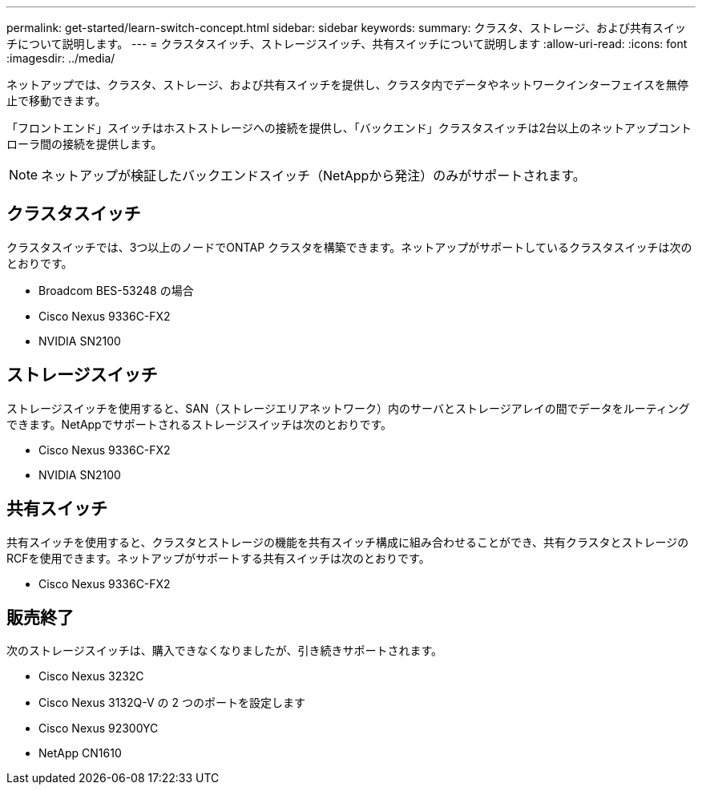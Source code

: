 ---
permalink: get-started/learn-switch-concept.html 
sidebar: sidebar 
keywords:  
summary: クラスタ、ストレージ、および共有スイッチについて説明します。 
---
= クラスタスイッチ、ストレージスイッチ、共有スイッチについて説明します
:allow-uri-read: 
:icons: font
:imagesdir: ../media/


[role="lead"]
ネットアップでは、クラスタ、ストレージ、および共有スイッチを提供し、クラスタ内でデータやネットワークインターフェイスを無停止で移動できます。

「フロントエンド」スイッチはホストストレージへの接続を提供し、「バックエンド」クラスタスイッチは2台以上のネットアップコントローラ間の接続を提供します。


NOTE: ネットアップが検証したバックエンドスイッチ（NetAppから発注）のみがサポートされます。



== クラスタスイッチ

クラスタスイッチでは、3つ以上のノードでONTAP クラスタを構築できます。ネットアップがサポートしているクラスタスイッチは次のとおりです。

* Broadcom BES-53248 の場合
* Cisco Nexus 9336C-FX2
* NVIDIA SN2100




== ストレージスイッチ

ストレージスイッチを使用すると、SAN（ストレージエリアネットワーク）内のサーバとストレージアレイの間でデータをルーティングできます。NetAppでサポートされるストレージスイッチは次のとおりです。

* Cisco Nexus 9336C-FX2
* NVIDIA SN2100




== 共有スイッチ

共有スイッチを使用すると、クラスタとストレージの機能を共有スイッチ構成に組み合わせることができ、共有クラスタとストレージのRCFを使用できます。ネットアップがサポートする共有スイッチは次のとおりです。

* Cisco Nexus 9336C-FX2




== 販売終了

次のストレージスイッチは、購入できなくなりましたが、引き続きサポートされます。

* Cisco Nexus 3232C
* Cisco Nexus 3132Q-V の 2 つのポートを設定します
* Cisco Nexus 92300YC
* NetApp CN1610

